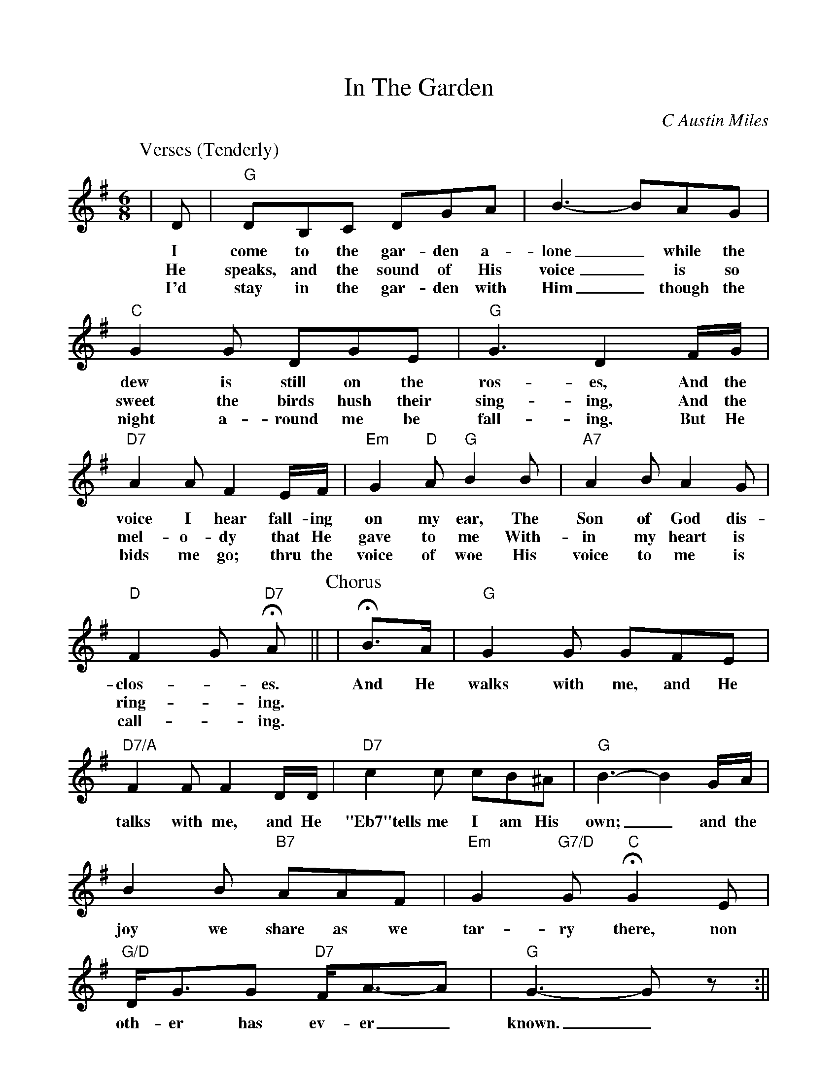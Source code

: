 %Scale the output
%%scale 0.940
%%format dulcimer.fmt
% %%header Some header text
% %%footer "Copyright \u00A9 2012 Example of Copyright"
X:1
T:In The Garden
C:C Austin Miles
M:6/8%(3/4, 4/4, 6/8)
L:1/8%(1/8, 1/4)
V:1 clef=treble octave=0
%%continueall 1
%%partsbox 0
%%writehistory 1
K:Gmaj%(D, C)
P:Verses (Tenderly)
|D
w:I
w:He
w:I'd
|"G"DB,C DGA|B3- BAG
w:come to the gar-den a-lone_ while the
w:speaks, and the sound of His voice_ is so
w:stay in the gar-den with Him_ though the
|"C"G2 G DGE|"G"G3 D2 F/2G/2
w:dew is still on the ros-es, And the
w:sweet the birds hush their sing-ing, And the
w:night a-round me be fall-ing, But He
|"D7"A2 A F2 E/2F/2|"Em"G2 "D"A "G"B2 B|"A7"A2 B A2 G
w:voice I hear fall-ing on my ear, The Son of God dis-
w:mel-o-dy that He gave to me With-in my heart is
w:bids me go; thru the voice of woe His voice to me is
|"D"F2 G "D7"+fermata+A|| 
w:clos-_es.
w:ring-_ing.
w:call-_ing.
P:Chorus
|+fermata+B3/2A/2
w:And He
|"G"G2 G GFE|"D7/A"F2 F F2 D/2D/2
w:walks with me, and He talks with me, and He
|"D7"c2 c cB^A|"G"B3- B2 G/2A/2|B2 B "B7"AAF
w:"Eb7"tells me I am His own;_ and the joy we share as we
|"Em"G2 "G7/D"G "C"+fermata+G2 E|"G/D"D/2G3/2G "D7"F/2A3/2-A|"G"G3-G z:||
w:tar-ry there, non oth-er has ev-er_ known._




